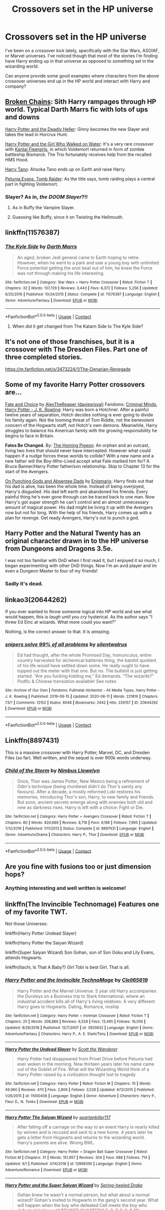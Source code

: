 #+TITLE: Crossovers set in the HP universe

* Crossovers set in the HP universe
:PROPERTIES:
:Author: MrKlortho
:Score: 16
:DateUnix: 1600965588.0
:DateShort: 2020-Sep-24
:FlairText: Request
:END:
I've been on a crossover kick lately, specifically with the Star Wars, ASOIAF, or Marvel universes. I've noticed though that most of the stories I'm finding have Harry ending up in that universe as opposed to something set in the wizarding world.

Can anyone provide some good examples where characters from the above crossover universes end up in the HP world and interact with Harry and company?


** [[https://www.fanfiction.net/s/7718942/1/Broken-Chains][Broken Chains]]: Sith Harry rampages through HP world. Typical Darth Marrs fic with lots of ups and downs

[[https://www.tthfanfic.org/Story-27958/DianeCastle+Harry+Potter+and+the+Deadly+Heller.htm][Harry Potter and the Deadly Heller]]: Ginny becomes the new Slayer and takes the lead in Horcrux Hunt.

[[https://www.fanfiction.net/s/12076771/1/Harry-Potter-and-the-Girl-Who-Walked-on-Water][Harry Potter and the Girl Who Walked on Water]]: It's a very rare crossover with [[https://en.wikipedia.org/wiki/Kantai_Collection][Kantai Fleetgirls]], in which Voldemort returned in form of zombie battleship Bismarck. The Trio fortunately receives help from the recalled HMS Hood.

[[https://www.fanfiction.net/s/9264843/1/Harry-Tano][Harry Tano]]: Ahsoka Tano ends up on Earth and raise Harry.

[[https://www.fanfiction.net/s/13052802/1/Petunia-Evans-Tomb-Raider][Petunia Evans, Tomb Raider]]: As the title says, tomb raiding plays a central part in fighting Voldemort.
:PROPERTIES:
:Author: InquisitorCOC
:Score: 6
:DateUnix: 1600971211.0
:DateShort: 2020-Sep-24
:END:

*** Slayer? As in, /the DOOM Slayer/?!!
:PROPERTIES:
:Author: The-Apprentice-Autho
:Score: 1
:DateUnix: 1600982274.0
:DateShort: 2020-Sep-25
:END:

**** As in Buffy the Vampire Slayer.
:PROPERTIES:
:Author: nouseforausernam
:Score: 4
:DateUnix: 1600993239.0
:DateShort: 2020-Sep-25
:END:


**** Guessing like Buffy, since it on Twisting the Hellmouth.
:PROPERTIES:
:Author: horrorshowjack
:Score: 2
:DateUnix: 1600999321.0
:DateShort: 2020-Sep-25
:END:


** linkffn(11576387)
:PROPERTIES:
:Author: Omeganian
:Score: 4
:DateUnix: 1600967736.0
:DateShort: 2020-Sep-24
:END:

*** [[https://www.fanfiction.net/s/11576387/1/][*/The Kyle Side/*]] by [[https://www.fanfiction.net/u/1229909/Darth-Marrs][/Darth Marrs/]]

#+begin_quote
  An aged, broken Jedi general came to Earth hoping to retire. However, when he went to a park and saw a young boy with unlimited Force potential getting the snot beat out of him, he knew the Force was not through making his life interesting.
#+end_quote

^{/Site/:} ^{fanfiction.net} ^{*|*} ^{/Category/:} ^{Star} ^{Wars} ^{+} ^{Harry} ^{Potter} ^{Crossover} ^{*|*} ^{/Rated/:} ^{Fiction} ^{T} ^{*|*} ^{/Chapters/:} ^{32} ^{*|*} ^{/Words/:} ^{137,729} ^{*|*} ^{/Reviews/:} ^{3,443} ^{*|*} ^{/Favs/:} ^{6,372} ^{*|*} ^{/Follows/:} ^{5,256} ^{*|*} ^{/Updated/:} ^{6/25/2016} ^{*|*} ^{/Published/:} ^{10/24/2015} ^{*|*} ^{/Status/:} ^{Complete} ^{*|*} ^{/id/:} ^{11576387} ^{*|*} ^{/Language/:} ^{English} ^{*|*} ^{/Genre/:} ^{Adventure/Fantasy} ^{*|*} ^{/Download/:} ^{[[http://www.ff2ebook.com/old/ffn-bot/index.php?id=11576387&source=ff&filetype=epub][EPUB]]} ^{or} ^{[[http://www.ff2ebook.com/old/ffn-bot/index.php?id=11576387&source=ff&filetype=mobi][MOBI]]}

--------------

*FanfictionBot*^{2.0.0-beta} | [[https://github.com/FanfictionBot/reddit-ffn-bot/wiki/Usage][Usage]] | [[https://www.reddit.com/message/compose?to=tusing][Contact]]
:PROPERTIES:
:Author: FanfictionBot
:Score: 2
:DateUnix: 1600967754.0
:DateShort: 2020-Sep-24
:END:

**** When did it get changed from The Katarn Side to The Kyle Side?
:PROPERTIES:
:Author: TriceratopsWrex
:Score: 8
:DateUnix: 1600972662.0
:DateShort: 2020-Sep-24
:END:


** It's not one of those franchises, but it is a crossover with The Dresden Files. Part one of three completed stories.

[[https://m.fanfiction.net/s/3473224/1/The-Denarian-Renegade]]
:PROPERTIES:
:Author: TriceratopsWrex
:Score: 5
:DateUnix: 1600972919.0
:DateShort: 2020-Sep-24
:END:


** Some of my favorite Harry Potter crossovers are...

[[https://archiveofourown.org/works/7378531][Fate and Choice]] by [[https://archiveofourown.org/users/daviesroyal/pseuds/AlexTheReaper][AlexTheReaper (daviesroyal)]] Fandoms: [[https://archiveofourown.org/tags/Criminal%20Minds/works][Criminal Minds]], [[https://archiveofourown.org/tags/Harry%20Potter%20-%20J*d*%20K*d*%20Rowling/works][Harry Potter - J. K. Rowling]]: Harry was born a Hotchner. After a painful twelve years of separation, Hotch decides nothing is ever going to divide his family again. Not the looming threat of Tom Riddle, not the benevolent concern of the Hogwarts staff, not Hotch's own demons. Meanwhile, Harry struggles to balance his American family with the growing responsibility he begins to face in Britain.

*Fates Be Changed.* By: [[https://www.fanfiction.net/u/4783217/The-Homing-Pigeon][The Homing Pigeon]]: An orphan and an outcast, living two lives that should never have intercepted. However what could happen if a nudge forces these worlds to collide? With a new name and a new father will the Boy-Who-Lived accept what Fate marked him for? A Bruce Banner/Harry Potter father/son relationship. Skip to Chapter 13 for the start of the Avengers.

[[https://archiveofourown.org/works/17926664][On Punching Gods and Absentee Dads]] by [[https://archiveofourown.org/users/Enigmaris/pseuds/Enigmaris][Enigmaris]]: Harry finds out that his dad is alive, has been the whole time. Instead of being overjoyed, Harry's disgusted. His dad left earth and abandoned his friends. Every painful thing he's ever gone through can be traced back to one man. Now Harry's got super strength he can't control and an almost unnecessary amount of magical power. His dad might be living it up with the Avengers now but not for long. With the help of his friends, Harry comes up with a plan for revenge. Get ready Avengers, Harry's out to punch a god.
:PROPERTIES:
:Author: NobodyzHuman
:Score: 2
:DateUnix: 1600980889.0
:DateShort: 2020-Sep-25
:END:


** Harry Potter and the Natural Twenty has an original character drawn in to the HP universe from Dungeons and Dragons 3.5e.

I was not too familiar with DnD when I first read it, but I enjoyed it so much, I began experimenting with other DnD things. Now I'm an avid player and im even a Dungeon Master to four of my friends!
:PROPERTIES:
:Author: werepat
:Score: 2
:DateUnix: 1600989046.0
:DateShort: 2020-Sep-25
:END:

*** Sadly it's dead.
:PROPERTIES:
:Author: Electric999999
:Score: 1
:DateUnix: 1601002122.0
:DateShort: 2020-Sep-25
:END:


** linkao3(20644262)

If you ever wanted to throw someone logical into HP world and see what would happen, this is /laugh until you cry/ hysterical. As the author says "I threw Ed Elric at wizards. What more could you want?"

Nothing, is the correct answer to that. It is /amazing/.
:PROPERTIES:
:Author: KimeraGoldEyes
:Score: 2
:DateUnix: 1601002499.0
:DateShort: 2020-Sep-25
:END:

*** [[https://archiveofourown.org/works/20644262][*/snipers solve 99% of all problems/*]] by [[https://www.archiveofourown.org/users/silentwalrus/pseuds/silentwalrus][/silentwalrus/]]

#+begin_quote
  Ed had thought, after the whole Promised Day, homunculus, entire country harvested for alchemical batteries thing, the batshit quotient of his life would have settled down some. He really ought to have topped out the meter with that one. But no. The bullshit is just getting started. “Are you fucking kidding me,” Ed demands. “The wizards?” Podfic & Chinese translation available! See notes
#+end_quote

^{/Site/:} ^{Archive} ^{of} ^{Our} ^{Own} ^{*|*} ^{/Fandoms/:} ^{Fullmetal} ^{Alchemist} ^{-} ^{All} ^{Media} ^{Types,} ^{Harry} ^{Potter} ^{-} ^{J.} ^{K.} ^{Rowling} ^{*|*} ^{/Published/:} ^{2019-09-15} ^{*|*} ^{/Updated/:} ^{2020-08-11} ^{*|*} ^{/Words/:} ^{221816} ^{*|*} ^{/Chapters/:} ^{73/?} ^{*|*} ^{/Comments/:} ^{12152} ^{*|*} ^{/Kudos/:} ^{8048} ^{*|*} ^{/Bookmarks/:} ^{2442} ^{*|*} ^{/Hits/:} ^{226157} ^{*|*} ^{/ID/:} ^{20644262} ^{*|*} ^{/Download/:} ^{[[https://archiveofourown.org/downloads/20644262/snipers%20solve%2099%20of%20all.epub?updated_at=1600738450][EPUB]]} ^{or} ^{[[https://archiveofourown.org/downloads/20644262/snipers%20solve%2099%20of%20all.mobi?updated_at=1600738450][MOBI]]}

--------------

*FanfictionBot*^{2.0.0-beta} | [[https://github.com/FanfictionBot/reddit-ffn-bot/wiki/Usage][Usage]] | [[https://www.reddit.com/message/compose?to=tusing][Contact]]
:PROPERTIES:
:Author: FanfictionBot
:Score: 2
:DateUnix: 1601002516.0
:DateShort: 2020-Sep-25
:END:


** Linkffn(8897431)

This is a massive crossover with Harry Potter, Marvel, DC, and Dresden Files (so far). Well written, and the sequel is over 900k words underway.
:PROPERTIES:
:Author: Kaedon-Bolas
:Score: 2
:DateUnix: 1601005216.0
:DateShort: 2020-Sep-25
:END:

*** [[https://www.fanfiction.net/s/8897431/1/][*/Child of the Storm/*]] by [[https://www.fanfiction.net/u/2204901/Nimbus-Llewelyn][/Nimbus Llewelyn/]]

#+begin_quote
  Once, Thor was James Potter, New Mexico being a refinement of Odin's technique (being murdered didn't do Thor's sanity any favours). After a decade, a mostly reformed Loki restores his memories, introducing Thor's son, Harry, to new family and friends. But soon, ancient secrets emerge along with enemies both old and new as darkness rises. Harry is left with a choice: Fight or Die.
#+end_quote

^{/Site/:} ^{fanfiction.net} ^{*|*} ^{/Category/:} ^{Harry} ^{Potter} ^{+} ^{Avengers} ^{Crossover} ^{*|*} ^{/Rated/:} ^{Fiction} ^{T} ^{*|*} ^{/Chapters/:} ^{80} ^{*|*} ^{/Words/:} ^{824,689} ^{*|*} ^{/Reviews/:} ^{8,718} ^{*|*} ^{/Favs/:} ^{9,186} ^{*|*} ^{/Follows/:} ^{7,995} ^{*|*} ^{/Updated/:} ^{7/12/2016} ^{*|*} ^{/Published/:} ^{1/11/2013} ^{*|*} ^{/Status/:} ^{Complete} ^{*|*} ^{/id/:} ^{8897431} ^{*|*} ^{/Language/:} ^{English} ^{*|*} ^{/Genre/:} ^{Adventure/Drama} ^{*|*} ^{/Characters/:} ^{Harry} ^{P.,} ^{Thor} ^{*|*} ^{/Download/:} ^{[[http://www.ff2ebook.com/old/ffn-bot/index.php?id=8897431&source=ff&filetype=epub][EPUB]]} ^{or} ^{[[http://www.ff2ebook.com/old/ffn-bot/index.php?id=8897431&source=ff&filetype=mobi][MOBI]]}

--------------

*FanfictionBot*^{2.0.0-beta} | [[https://github.com/FanfictionBot/reddit-ffn-bot/wiki/Usage][Usage]] | [[https://www.reddit.com/message/compose?to=tusing][Contact]]
:PROPERTIES:
:Author: FanfictionBot
:Score: 1
:DateUnix: 1601005235.0
:DateShort: 2020-Sep-25
:END:


** Are you fine with fusions too or just dimension hops?
:PROPERTIES:
:Author: hrmdurr
:Score: 1
:DateUnix: 1600969872.0
:DateShort: 2020-Sep-24
:END:

*** Anything interesting and well written is welcome!
:PROPERTIES:
:Author: MrKlortho
:Score: 1
:DateUnix: 1600970170.0
:DateShort: 2020-Sep-24
:END:


** linkffn(The Invincible Technomage) Features one of my favorite TWT.

Not those Universes:

linkffn(Harry Potter Undead Slayer)

linkffn(Harry Potter the Saiyan Wizard)

linkffn(Super Saiyan Wizard) Son Gohan, son of Son Goku and Lily Evans, attends Hogwarts.

linkffn(Itachi, Is That A Baby?) Girl Tobi is best Girl. That is all.
:PROPERTIES:
:Author: horrorshowjack
:Score: 1
:DateUnix: 1600999917.0
:DateShort: 2020-Sep-25
:END:

*** [[https://www.fanfiction.net/s/3933832/1/][*/Harry Potter and the Invincible TechnoMage/*]] by [[https://www.fanfiction.net/u/1298529/Clell65619][/Clell65619/]]

#+begin_quote
  Harry Potter and the Marvel Universe. 5 year old Harry accompanies the Dursleys on a Business trip to Stark International, where an industrial accident kills all of Harry's living relatives. A very different Harry goes to Hogwarts. Dating, Romance, noship
#+end_quote

^{/Site/:} ^{fanfiction.net} ^{*|*} ^{/Category/:} ^{Harry} ^{Potter} ^{+} ^{Ironman} ^{Crossover} ^{*|*} ^{/Rated/:} ^{Fiction} ^{T} ^{*|*} ^{/Chapters/:} ^{25} ^{*|*} ^{/Words/:} ^{208,886} ^{*|*} ^{/Reviews/:} ^{6,328} ^{*|*} ^{/Favs/:} ^{13,495} ^{*|*} ^{/Follows/:} ^{16,056} ^{*|*} ^{/Updated/:} ^{8/28/2018} ^{*|*} ^{/Published/:} ^{12/7/2007} ^{*|*} ^{/id/:} ^{3933832} ^{*|*} ^{/Language/:} ^{English} ^{*|*} ^{/Genre/:} ^{Adventure/Fantasy} ^{*|*} ^{/Characters/:} ^{Harry} ^{P.,} ^{A.} ^{E.} ^{Stark/Tony} ^{*|*} ^{/Download/:} ^{[[http://www.ff2ebook.com/old/ffn-bot/index.php?id=3933832&source=ff&filetype=epub][EPUB]]} ^{or} ^{[[http://www.ff2ebook.com/old/ffn-bot/index.php?id=3933832&source=ff&filetype=mobi][MOBI]]}

--------------

[[https://www.fanfiction.net/s/11000408/1/][*/Harry Potter the Undead Slayer/*]] by [[https://www.fanfiction.net/u/2174139/Scott-the-Wanderer][/Scott the Wanderer/]]

#+begin_quote
  Harry Potter had disappeared from Privet Drive before Petunia had ever woken in the morning. Now thirteen years later his name came out of the Goblet of Fire. What will the Wizarding World think of a Harry Potter raised by a civilization thought lost to tragedy
#+end_quote

^{/Site/:} ^{fanfiction.net} ^{*|*} ^{/Category/:} ^{Harry} ^{Potter} ^{*|*} ^{/Rated/:} ^{Fiction} ^{M} ^{*|*} ^{/Chapters/:} ^{10} ^{*|*} ^{/Words/:} ^{49,960} ^{*|*} ^{/Reviews/:} ^{470} ^{*|*} ^{/Favs/:} ^{2,806} ^{*|*} ^{/Follows/:} ^{3,528} ^{*|*} ^{/Updated/:} ^{9/12/2015} ^{*|*} ^{/Published/:} ^{1/26/2015} ^{*|*} ^{/id/:} ^{11000408} ^{*|*} ^{/Language/:} ^{English} ^{*|*} ^{/Genre/:} ^{Adventure} ^{*|*} ^{/Characters/:} ^{Harry} ^{P.,} ^{Fleur} ^{D.,} ^{N.} ^{Tonks} ^{*|*} ^{/Download/:} ^{[[http://www.ff2ebook.com/old/ffn-bot/index.php?id=11000408&source=ff&filetype=epub][EPUB]]} ^{or} ^{[[http://www.ff2ebook.com/old/ffn-bot/index.php?id=11000408&source=ff&filetype=mobi][MOBI]]}

--------------

[[https://www.fanfiction.net/s/12868356/1/][*/Harry Potter The Saiyan Wizard/*]] by [[https://www.fanfiction.net/u/7840783/spartankiller117][/spartankiller117/]]

#+begin_quote
  After falling off a carriage on the way to an event Harry is nearly killed by wolves and is recused and sent to a new home. 4 years later he gets a letter from Hogwarts and returns to the wizarding world. Harry's parents are alive. Wrong BWL.
#+end_quote

^{/Site/:} ^{fanfiction.net} ^{*|*} ^{/Category/:} ^{Harry} ^{Potter} ^{+} ^{Dragon} ^{Ball} ^{Super} ^{Crossover} ^{*|*} ^{/Rated/:} ^{Fiction} ^{M} ^{*|*} ^{/Chapters/:} ^{31} ^{*|*} ^{/Words/:} ^{151,957} ^{*|*} ^{/Reviews/:} ^{304} ^{*|*} ^{/Favs/:} ^{688} ^{*|*} ^{/Follows/:} ^{714} ^{*|*} ^{/Updated/:} ^{9/1} ^{*|*} ^{/Published/:} ^{3/14/2018} ^{*|*} ^{/id/:} ^{12868356} ^{*|*} ^{/Language/:} ^{English} ^{*|*} ^{/Genre/:} ^{Adventure/Romance} ^{*|*} ^{/Download/:} ^{[[http://www.ff2ebook.com/old/ffn-bot/index.php?id=12868356&source=ff&filetype=epub][EPUB]]} ^{or} ^{[[http://www.ff2ebook.com/old/ffn-bot/index.php?id=12868356&source=ff&filetype=mobi][MOBI]]}

--------------

[[https://www.fanfiction.net/s/2390160/1/][*/Harry Potter and the Super Saiyan Wizard/*]] by [[https://www.fanfiction.net/u/645480/Spring-heeled-Drake][/Spring-heeled Drake/]]

#+begin_quote
  Gohan knew he wasn't a normal person, but what about a normal wizard? Gohan's invited to Hogwarts in the gang's second year. What will happen when the boy who defeated Cell meets the boy who defeated Voldemort? REVISED CHAPTER'S 5, 6, 7, 8, 9, & 10!
#+end_quote

^{/Site/:} ^{fanfiction.net} ^{*|*} ^{/Category/:} ^{Dragon} ^{Ball} ^{Z} ^{+} ^{Harry} ^{Potter} ^{Crossover} ^{*|*} ^{/Rated/:} ^{Fiction} ^{T} ^{*|*} ^{/Chapters/:} ^{28} ^{*|*} ^{/Words/:} ^{180,571} ^{*|*} ^{/Reviews/:} ^{766} ^{*|*} ^{/Favs/:} ^{573} ^{*|*} ^{/Follows/:} ^{300} ^{*|*} ^{/Updated/:} ^{8/14/2011} ^{*|*} ^{/Published/:} ^{5/11/2005} ^{*|*} ^{/Status/:} ^{Complete} ^{*|*} ^{/id/:} ^{2390160} ^{*|*} ^{/Language/:} ^{English} ^{*|*} ^{/Genre/:} ^{Fantasy/Adventure} ^{*|*} ^{/Characters/:} ^{Gohan} ^{*|*} ^{/Download/:} ^{[[http://www.ff2ebook.com/old/ffn-bot/index.php?id=2390160&source=ff&filetype=epub][EPUB]]} ^{or} ^{[[http://www.ff2ebook.com/old/ffn-bot/index.php?id=2390160&source=ff&filetype=mobi][MOBI]]}

--------------

[[https://www.fanfiction.net/s/11634921/1/][*/Itachi, Is That A Baby?/*]] by [[https://www.fanfiction.net/u/7288663/SpoonandJohn][/SpoonandJohn/]]

#+begin_quote
  Petunia performs a bit of accidental magic. It says something about her parenting that Uchiha Itachi is considered a better prospect for raising a child. Young Hari is raised by one of the most infamous nukenin of all time and a cadre of "Uncles" whose cumulative effect is very . . . prominent. And someone had the bright idea to bring him back to England. Merlin help them all.
#+end_quote

^{/Site/:} ^{fanfiction.net} ^{*|*} ^{/Category/:} ^{Harry} ^{Potter} ^{+} ^{Naruto} ^{Crossover} ^{*|*} ^{/Rated/:} ^{Fiction} ^{M} ^{*|*} ^{/Chapters/:} ^{102} ^{*|*} ^{/Words/:} ^{314,960} ^{*|*} ^{/Reviews/:} ^{7,850} ^{*|*} ^{/Favs/:} ^{10,867} ^{*|*} ^{/Follows/:} ^{11,357} ^{*|*} ^{/Updated/:} ^{1/21} ^{*|*} ^{/Published/:} ^{11/25/2015} ^{*|*} ^{/id/:} ^{11634921} ^{*|*} ^{/Language/:} ^{English} ^{*|*} ^{/Genre/:} ^{Humor/Adventure} ^{*|*} ^{/Characters/:} ^{Harry} ^{P.,} ^{Albus} ^{D.,} ^{Itachi} ^{U.} ^{*|*} ^{/Download/:} ^{[[http://www.ff2ebook.com/old/ffn-bot/index.php?id=11634921&source=ff&filetype=epub][EPUB]]} ^{or} ^{[[http://www.ff2ebook.com/old/ffn-bot/index.php?id=11634921&source=ff&filetype=mobi][MOBI]]}

--------------

*FanfictionBot*^{2.0.0-beta} | [[https://github.com/FanfictionBot/reddit-ffn-bot/wiki/Usage][Usage]] | [[https://www.reddit.com/message/compose?to=tusing][Contact]]
:PROPERTIES:
:Author: FanfictionBot
:Score: 1
:DateUnix: 1600999962.0
:DateShort: 2020-Sep-25
:END:


** Harry Potter and the Key of Dagon\\
[[https://archiveofourown.org/works/4935730/chapters/11325820]]
:PROPERTIES:
:Author: Bodardos
:Score: 1
:DateUnix: 1601065403.0
:DateShort: 2020-Sep-25
:END:


** I love me a good crossover. A couple of my favorites:

[[https://fanfiction.net/s/6972218/1/Rediscovery]]

A Star Trek: TNG crossover which errs in making the future wizarding society a bit too much a carbon copy of the 20th Century British one, but otherwise good. Feels very true to both the Potterverse and Trek settings, and somehow manages to merge them very well. Complete.

[[https://fanfiction.net/s/2856276/1/Harry-Potter-and-the-Eagle-of-Truthiness]]

Stephen Colbert (in his Colbert Report character) teaches DADA. Short fic, also complete.

And a shameless plug for one of my own:

[[https://fanfiction.net/s/12769170/1/Harry-Potter-and-the-Gargoyle-s-Curse]]

Harry Potter/Gargolyes crossover. Unfinished. Not the only Potter crossover I've written (or, rather, started and not finished, for which I do apologize), but in my own humble opinion my strongest work to date.
:PROPERTIES:
:Author: AntonBrakhage
:Score: 1
:DateUnix: 1601088796.0
:DateShort: 2020-Sep-26
:END:


** *Mischief's Heir* - linkao3(4629198) First novel in the series (completed)\\
HP/Marvel Blend.

It looks like bashing, but it's plot elements. Except for Ginny. The first 2/3 books have a shadowy bad guy behind everything in canon HP. The rest are about trying to maintain the statute of secrecy, and watching Shield/Hydra fight.
:PROPERTIES:
:Author: Nyanmaru_San
:Score: 1
:DateUnix: 1601191341.0
:DateShort: 2020-Sep-27
:END:
